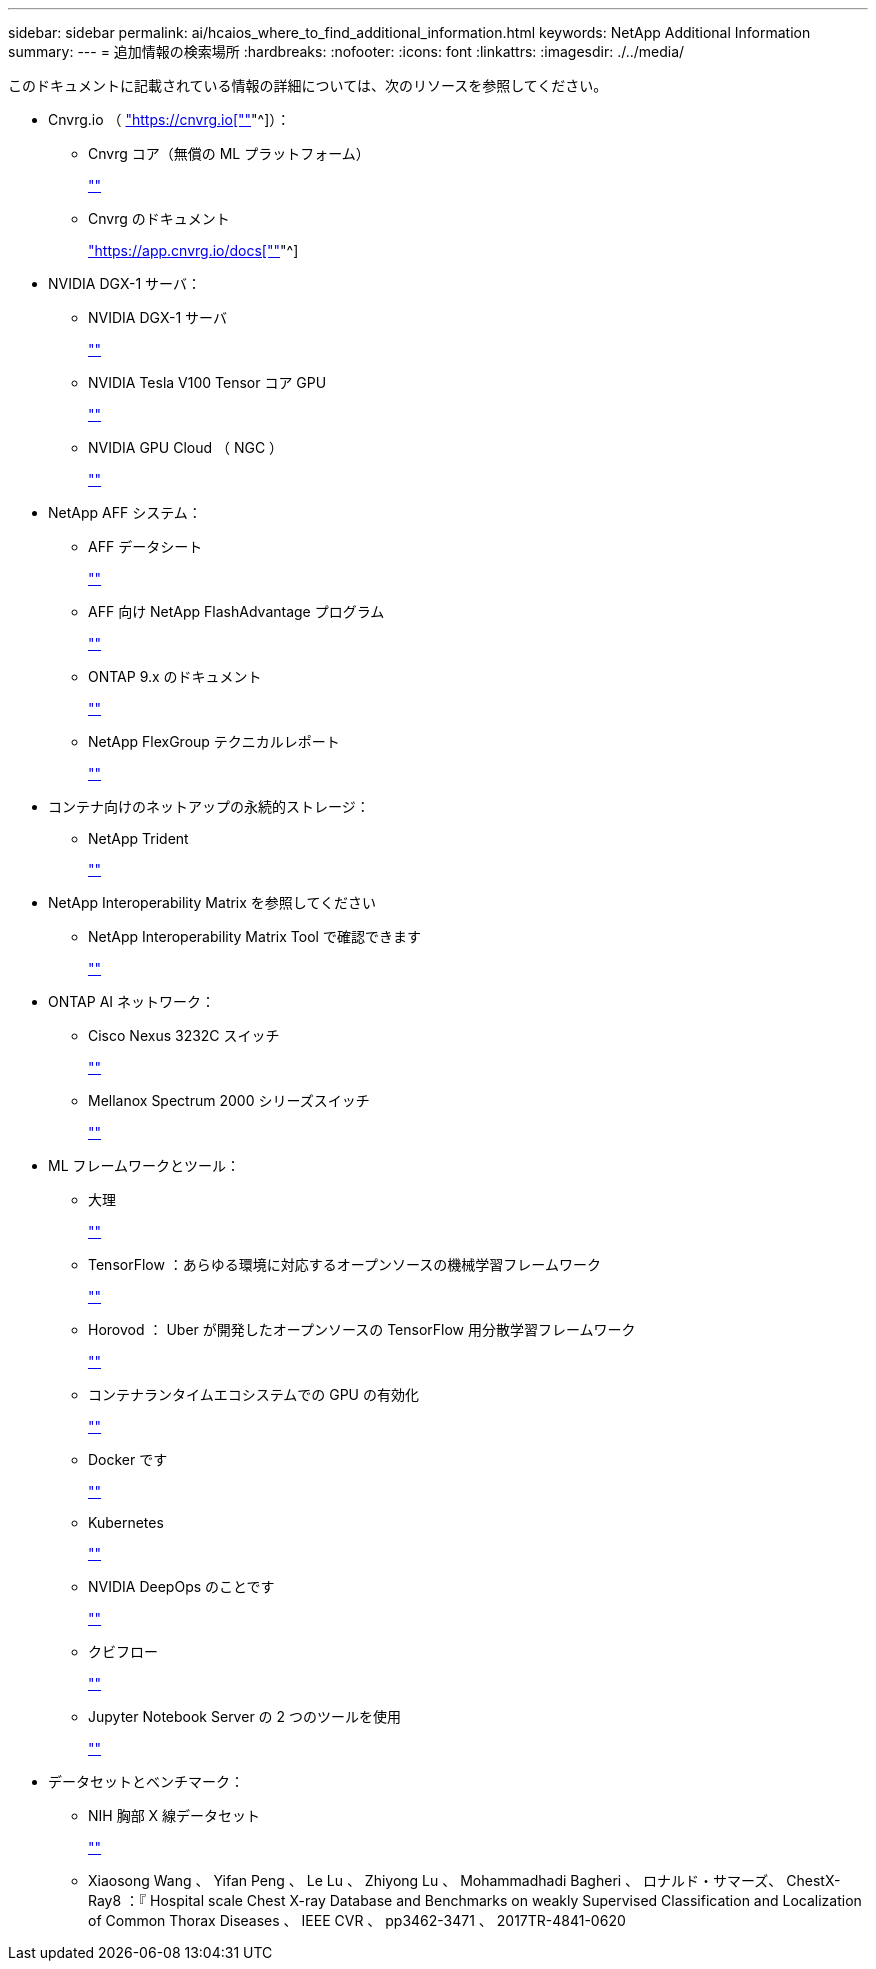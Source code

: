 ---
sidebar: sidebar 
permalink: ai/hcaios_where_to_find_additional_information.html 
keywords: NetApp Additional Information 
summary:  
---
= 追加情報の検索場所
:hardbreaks:
:nofooter: 
:icons: font
:linkattrs: 
:imagesdir: ./../media/


このドキュメントに記載されている情報の詳細については、次のリソースを参照してください。

* Cnvrg.io （ https://cnvrg.io["https://cnvrg.io[""]"^]）：
+
** Cnvrg コア（無償の ML プラットフォーム）
+
https://cnvrg.io/platform/core[""]

** Cnvrg のドキュメント
+
https://app.cnvrg.io/docs["https://app.cnvrg.io/docs[""]"^]



* NVIDIA DGX-1 サーバ：
+
** NVIDIA DGX-1 サーバ
+
https://www.nvidia.com/en-us/data-center/dgx-1/[""]

** NVIDIA Tesla V100 Tensor コア GPU
+
https://www.nvidia.com/en-us/data-center/tesla-v100/[""]

** NVIDIA GPU Cloud （ NGC ）
+
https://www.nvidia.com/en-us/gpu-cloud/[""]



* NetApp AFF システム：
+
** AFF データシート
+
https://www.netapp.com/us/media/d-3582.pdf[""]

** AFF 向け NetApp FlashAdvantage プログラム
+
https://www.netapp.com/us/media/ds-3733.pdf[""]

** ONTAP 9.x のドキュメント
+
http://mysupport.netapp.com/documentation/productlibrary/index.html?productID=62286[""]

** NetApp FlexGroup テクニカルレポート
+
https://www.netapp.com/us/media/tr-4557.pdf[""]



* コンテナ向けのネットアップの永続的ストレージ：
+
** NetApp Trident
+
https://netapp.io/persistent-storage-provisioner-for-kubernetes/[""]



* NetApp Interoperability Matrix を参照してください
+
** NetApp Interoperability Matrix Tool で確認できます
+
http://support.netapp.com/matrix[""]



* ONTAP AI ネットワーク：
+
** Cisco Nexus 3232C スイッチ
+
https://www.cisco.com/c/en/us/products/switches/nexus-3232c-switch/index.html[""]

** Mellanox Spectrum 2000 シリーズスイッチ
+
http://www.mellanox.com/page/products_dyn?product_family=251&mtag=sn2000[""]



* ML フレームワークとツール：
+
** 大理
+
https://github.com/NVIDIA/DALI[""]

** TensorFlow ：あらゆる環境に対応するオープンソースの機械学習フレームワーク
+
https://www.tensorflow.org/[""]

** Horovod ： Uber が開発したオープンソースの TensorFlow 用分散学習フレームワーク
+
https://eng.uber.com/horovod/[""]

** コンテナランタイムエコシステムでの GPU の有効化
+
https://devblogs.nvidia.com/gpu-containers-runtime/[""]

** Docker です
+
https://docs.docker.com[""]

** Kubernetes
+
https://kubernetes.io/docs/home/[""]

** NVIDIA DeepOps のことです
+
https://github.com/NVIDIA/deepops[""]

** クビフロー
+
http://www.kubeflow.org/[""]

** Jupyter Notebook Server の 2 つのツールを使用
+
http://www.jupyter.org/[""]



* データセットとベンチマーク：
+
** NIH 胸部 X 線データセット
+
https://nihcc.app.box.com/v/ChestXray-NIHCC[""]

** Xiaosong Wang 、 Yifan Peng 、 Le Lu 、 Zhiyong Lu 、 Mohammadhadi Bagheri 、 ロナルド・サマーズ、 ChestX-Ray8 ：『 Hospital scale Chest X-ray Database and Benchmarks on weakly Supervised Classification and Localization of Common Thorax Diseases 、 IEEE CVR 、 pp3462-3471 、 2017TR-4841-0620



